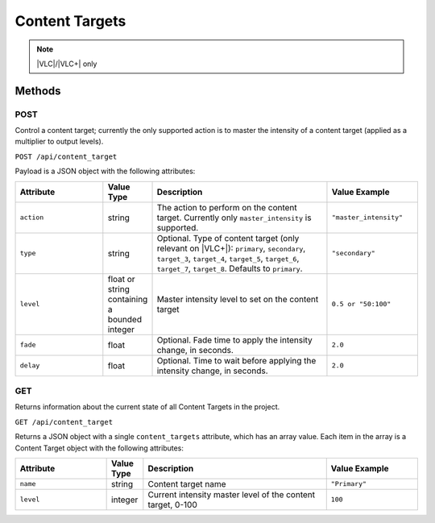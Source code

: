 Content Targets
###############

.. note:: |VLC|/|VLC+| only

Methods
*******

POST
====

Control a content target; currently the only supported action is to master the intensity of a content target (applied as a multiplier to output levels).

``POST /api/content_target``

Payload is a JSON object with the following attributes:

.. list-table::
   :widths: 5 2 10 5
   :header-rows: 1

   * - Attribute
     - Value Type
     - Description
     - Value Example
   * - ``action``
     - string
     - The action to perform on the content target. Currently only ``master_intensity`` is supported.
     - ``"master_intensity"``
   * - ``type``
     - string
     - Optional. Type of content target (only relevant on |VLC+|): ``primary``, ``secondary``, ``target_3``, ``target_4``, ``target_5``, ``target_6``, ``target_7``, ``target_8``. Defaults to ``primary``.
     - ``"secondary"``
   * - ``level``
     - float or string containing a bounded integer
     - Master intensity level to set on the content target
     - ``0.5 or "50:100"``
   * - ``fade``
     - float
     - Optional. Fade time to apply the intensity change, in seconds.
     - ``2.0``
   * - ``delay``
     - float
     - Optional. Time to wait before applying the intensity change, in seconds.
     - ``2.0``

.. _content-target-http-get:

GET
===

Returns information about the current state of all Content Targets in the project.

``GET /api/content_target``

Returns a JSON object with a single ``content_targets`` attribute, which has an array value. Each item in the array is a Content Target object with the following attributes:

.. list-table::
   :widths: 5 2 10 5
   :header-rows: 1

   * - Attribute
     - Value Type
     - Description
     - Value Example
   * - ``name``
     - string
     - Content target name
     - ``"Primary"``
   * - ``level``
     - integer
     - Current intensity master level of the content target, 0-100
     - ``100``
